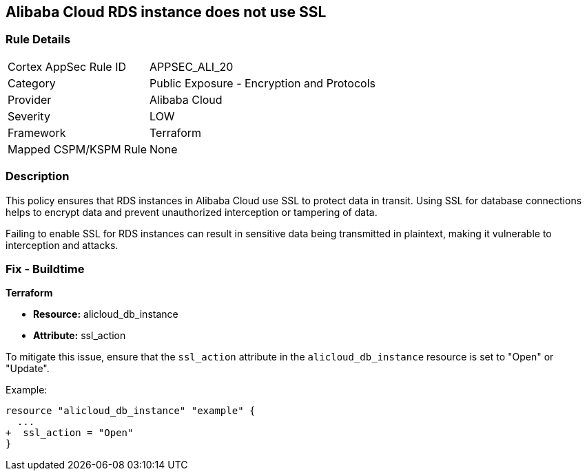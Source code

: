 == Alibaba Cloud RDS instance does not use SSL


=== Rule Details

[cols="1,2"]
|===
|Cortex AppSec Rule ID |APPSEC_ALI_20
|Category |Public Exposure - Encryption and Protocols
|Provider |Alibaba Cloud
|Severity |LOW
|Framework |Terraform
|Mapped CSPM/KSPM Rule |None
|===


=== Description 

This policy ensures that RDS instances in Alibaba Cloud use SSL to protect data in transit. Using SSL for database connections helps to encrypt data and prevent unauthorized interception or tampering of data.

Failing to enable SSL for RDS instances can result in sensitive data being transmitted in plaintext, making it vulnerable to interception and attacks.

=== Fix - Buildtime


*Terraform* 

* *Resource:* alicloud_db_instance
* *Attribute:* ssl_action

To mitigate this issue, ensure that the `ssl_action` attribute in the `alicloud_db_instance` resource is set to "Open" or "Update".

Example:

[source,go]
----
resource "alicloud_db_instance" "example" {
  ...
+  ssl_action = "Open"
}
----
